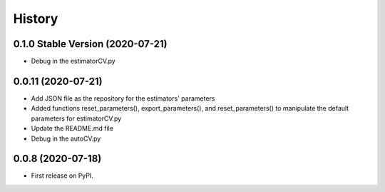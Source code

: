 ===========
History
===========

0.1.0 Stable Version (2020-07-21)
------------------

* Debug in the estimatorCV.py

0.0.11 (2020-07-21)
------------------

* Add JSON file as the repository for the estimators' parameters
* Added functions reset_parameters(), export_parameters(), and reset_parameters() to manipulate the default parameters for estimatorCV.py
* Update the README.md file
* Debug in the autoCV.py


0.0.8 (2020-07-18)
------------------

* First release on PyPI.
